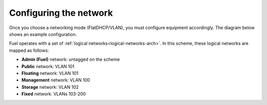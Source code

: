 Configuring the network
-----------------------

Once you choose a networking mode (FlatDHCP/VLAN), you must configure equipment 
accordingly. The diagram below shows an example configuration.

.. image:: /_images/physical-network.png
  :width: 100%
  :align: center

Fuel operates with a set of :ref:`logical networks<logical-networks-arch>`.
In this scheme, these logical networks are mapped as follows:

- **Admin (Fuel)** network: untagged on the scheme

- **Public** network: VLAN 101

- **Floating** network: VLAN 101

- **Management** network: VLAN 100

- **Storage** network: VLAN 102

- **Fixed** network: VLANs 103-200
